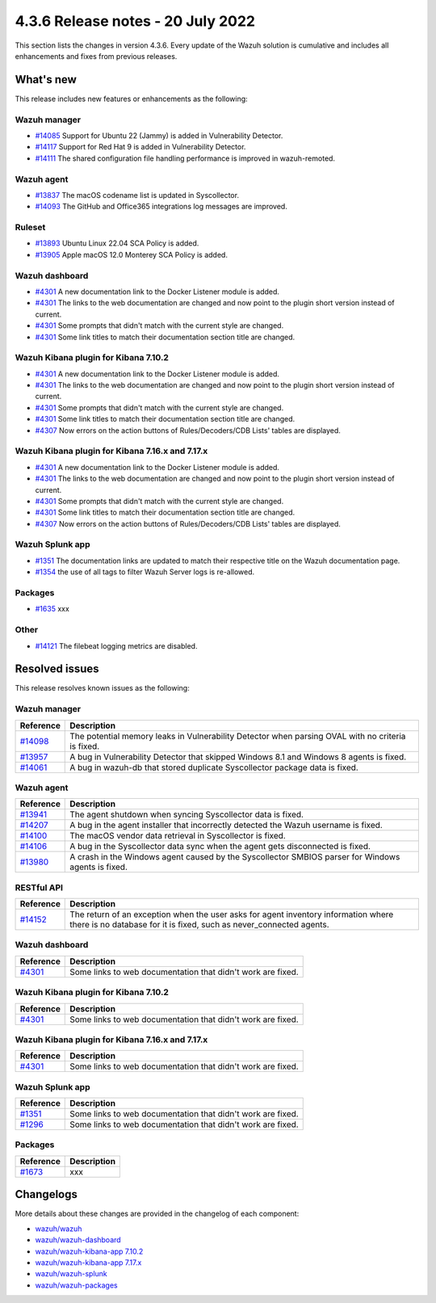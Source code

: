 .. Copyright (C) 2015, Wazuh, Inc.


.. meta::
  :description: Wazuh 4.3.6 has been released. Check out our release notes to discover the changes and additions of this release.


4.3.6 Release notes - 20 July 2022
==================================

This section lists the changes in version 4.3.6. Every update of the Wazuh solution is cumulative and includes all enhancements and fixes from previous releases.


What's new
----------

This release includes new features or enhancements as the following:

Wazuh manager
^^^^^^^^^^^^^
- `#14085 <https://github.com/wazuh/wazuh/pull/14085>`_ Support for Ubuntu 22 (Jammy) is added in Vulnerability Detector.
- `#14117 <https://github.com/wazuh/wazuh/pull/14117>`_ Support for Red Hat 9 is added in Vulnerability Detector.
- `#14111 <https://github.com/wazuh/wazuh/pull/14111>`_ The shared configuration file handling performance is improved in wazuh-remoted.


Wazuh agent
^^^^^^^^^^^
- `#13837 <https://github.com/wazuh/wazuh/pull/13837>`_ The macOS codename list is updated in Syscollector.
- `#14093 <https://github.com/wazuh/wazuh/pull/14093>`_ The GitHub and Office365 integrations log messages are improved.


Ruleset
^^^^^^^
- `#13893 <https://github.com/wazuh/wazuh/pull/13893>`_ Ubuntu Linux 22.04 SCA Policy is added.
- `#13905 <https://github.com/wazuh/wazuh/pull/13905>`_ Apple macOS 12.0 Monterey SCA Policy is added.


Wazuh dashboard
^^^^^^^^^^^^^^^
- `#4301 <https://github.com/wazuh/wazuh-kibana-app/pull/4301>`_ A new documentation link to the Docker Listener module is added.
- `#4301 <https://github.com/wazuh/wazuh-kibana-app/pull/4301>`_ The links to the web documentation are changed and now point to the plugin short version instead of current.
- `#4301 <https://github.com/wazuh/wazuh-kibana-app/pull/4301>`_ Some prompts that didn't match with the current style are changed.
- `#4301 <https://github.com/wazuh/wazuh-kibana-app/pull/4301>`_ Some link titles to match their documentation section title are changed.


Wazuh Kibana plugin for Kibana 7.10.2
^^^^^^^^^^^^^^^^^^^^^^^^^^^^^^^^^^^^^
- `#4301 <https://github.com/wazuh/wazuh-kibana-app/pull/4301>`_ A new documentation link to the Docker Listener module is added.
- `#4301 <https://github.com/wazuh/wazuh-kibana-app/pull/4301>`_ The links to the web documentation are changed and now point to the plugin short version instead of current.
- `#4301 <https://github.com/wazuh/wazuh-kibana-app/pull/4301>`_ Some prompts that didn't match with the current style are changed.
- `#4301 <https://github.com/wazuh/wazuh-kibana-app/pull/4301>`_ Some link titles to match their documentation section title are changed.
- `#4307 <https://github.com/wazuh/wazuh-kibana-app/pull/4307>`_ Now errors on the action buttons of Rules/Decoders/CDB Lists' tables are displayed.


Wazuh Kibana plugin for Kibana 7.16.x and 7.17.x
^^^^^^^^^^^^^^^^^^^^^^^^^^^^^^^^^^^^^^^^^^^^^^^^
- `#4301 <https://github.com/wazuh/wazuh-kibana-app/pull/4301>`_ A new documentation link to the Docker Listener module is added.
- `#4301 <https://github.com/wazuh/wazuh-kibana-app/pull/4301>`_ The links to the web documentation are changed and now point to the plugin short version instead of current.
- `#4301 <https://github.com/wazuh/wazuh-kibana-app/pull/4301>`_ Some prompts that didn't match with the current style are changed.
- `#4301 <https://github.com/wazuh/wazuh-kibana-app/pull/4301>`_ Some link titles to match their documentation section title are changed.
- `#4307 <https://github.com/wazuh/wazuh-kibana-app/pull/4307>`_ Now errors on the action buttons of Rules/Decoders/CDB Lists' tables are displayed.


Wazuh Splunk app
^^^^^^^^^^^^^^^^
- `#1351 <https://github.com/wazuh/wazuh-splunk/pull/1351>`_ The documentation links are updated to match their respective title on the Wazuh documentation page.
- `#1354 <https://github.com/wazuh/wazuh-splunk/pull/1354>`_ the use of all tags to filter Wazuh Server logs is re-allowed.

Packages
^^^^^^^^

- `#1635 <https://github.com/wazuh/wazuh-packages/pull/1635>`_ xxx


Other
^^^^^
- `#14121 <https://github.com/wazuh/wazuh/pull/14121>`_ The filebeat logging metrics are disabled.


Resolved issues
---------------

This release resolves known issues as the following: 


Wazuh manager
^^^^^^^^^^^^^

==============================================================    =============
Reference                                                         Description
==============================================================    =============
`#14098 <https://github.com/wazuh/wazuh/pull/14098>`_             The potential memory leaks in Vulnerability Detector when parsing OVAL with no criteria is fixed.
`#13957 <https://github.com/wazuh/wazuh/pull/13957>`_             A bug in Vulnerability Detector that skipped Windows 8.1 and Windows 8 agents is fixed.
`#14061 <https://github.com/wazuh/wazuh/pull/14061>`_             A bug in wazuh-db that stored duplicate Syscollector package data is fixed.
==============================================================    =============


Wazuh agent
^^^^^^^^^^^

==============================================================    =============
Reference                                                         Description
==============================================================    =============
`#13941 <https://github.com/wazuh/wazuh/pull/13941>`_             The agent shutdown when syncing Syscollector data is fixed.
`#14207 <https://github.com/wazuh/wazuh/pull/14207>`_             A bug in the agent installer that incorrectly detected the Wazuh username is fixed.
`#14100 <https://github.com/wazuh/wazuh/pull/14100>`_             The macOS vendor data retrieval in Syscollector is fixed.
`#14106 <https://github.com/wazuh/wazuh/pull/14106>`_             A bug in the Syscollector data sync when the agent gets disconnected is fixed.
`#13980 <https://github.com/wazuh/wazuh/pull/13980>`_             A crash in the Windows agent caused by the Syscollector SMBIOS parser for Windows agents is fixed.
==============================================================    =============


RESTful API
^^^^^^^^^^^

==============================================================    =============
Reference                                                         Description
==============================================================    =============
`#14152 <https://github.com/wazuh/wazuh/pull/14152>`_             The return of an exception when the user asks for agent inventory information where there is no database for it is fixed, such as never_connected agents.
==============================================================    =============


Wazuh dashboard
^^^^^^^^^^^^^^^

==============================================================    =============
Reference                                                         Description
==============================================================    =============
`#4301 <https://github.com/wazuh/wazuh-kibana-app/pull/4301>`_    Some links to web documentation that didn't work are fixed.
==============================================================    =============


Wazuh Kibana plugin for Kibana 7.10.2
^^^^^^^^^^^^^^^^^^^^^^^^^^^^^^^^^^^^^

==============================================================    =============
Reference                                                         Description
==============================================================    =============
`#4301 <https://github.com/wazuh/wazuh-kibana-app/pull/4301>`_    Some links to web documentation that didn't work are fixed.
==============================================================    =============


Wazuh Kibana plugin for Kibana 7.16.x and 7.17.x
^^^^^^^^^^^^^^^^^^^^^^^^^^^^^^^^^^^^^^^^^^^^^^^^

==============================================================    =============
Reference                                                         Description
==============================================================    =============
`#4301 <https://github.com/wazuh/wazuh-kibana-app/pull/4301>`_    Some links to web documentation that didn't work are fixed.
==============================================================    =============


Wazuh Splunk app
^^^^^^^^^^^^^^^^

==============================================================    =============
Reference                                                         Description
==============================================================    =============
`#1351 <https://github.com/wazuh/wazuh-splunk/pull/1351>`_        Some links to web documentation that didn't work are fixed.
`#1296 <https://github.com/wazuh/wazuh-splunk/pull/1296>`_        Some links to web documentation that didn't work are fixed.
==============================================================    =============

Packages
^^^^^^^^

==============================================================    =============
Reference                                                         Description
==============================================================    =============
`#1673 <https://github.com/wazuh/wazuh-packages/pull/1673>`_      xxx
==============================================================    =============


Changelogs
----------

More details about these changes are provided in the changelog of each component:

- `wazuh/wazuh <https://github.com/wazuh/wazuh/blob/v4.3.6/CHANGELOG.md>`_
- `wazuh/wazuh-dashboard <https://github.com/wazuh/wazuh-kibana-app/blob/v4.3.6-1.2.0-wzd/CHANGELOG.md>`_
- `wazuh/wazuh-kibana-app 7.10.2 <https://github.com/wazuh/wazuh-kibana-app/blob/v4.3.6-7.10.2/CHANGELOG.md>`_
- `wazuh/wazuh-kibana-app 7.17.x <https://github.com/wazuh/wazuh-kibana-app/blob/v4.3.6-7.17.4/CHANGELOG.md>`_
- `wazuh/wazuh-splunk <https://github.com/wazuh/wazuh-splunk/blob/v4.3.6-8.2.6/CHANGELOG.md>`_
- `wazuh/wazuh-packages <https://github.com/wazuh/wazuh-packages/releases/tag/v4.3.6>`_
